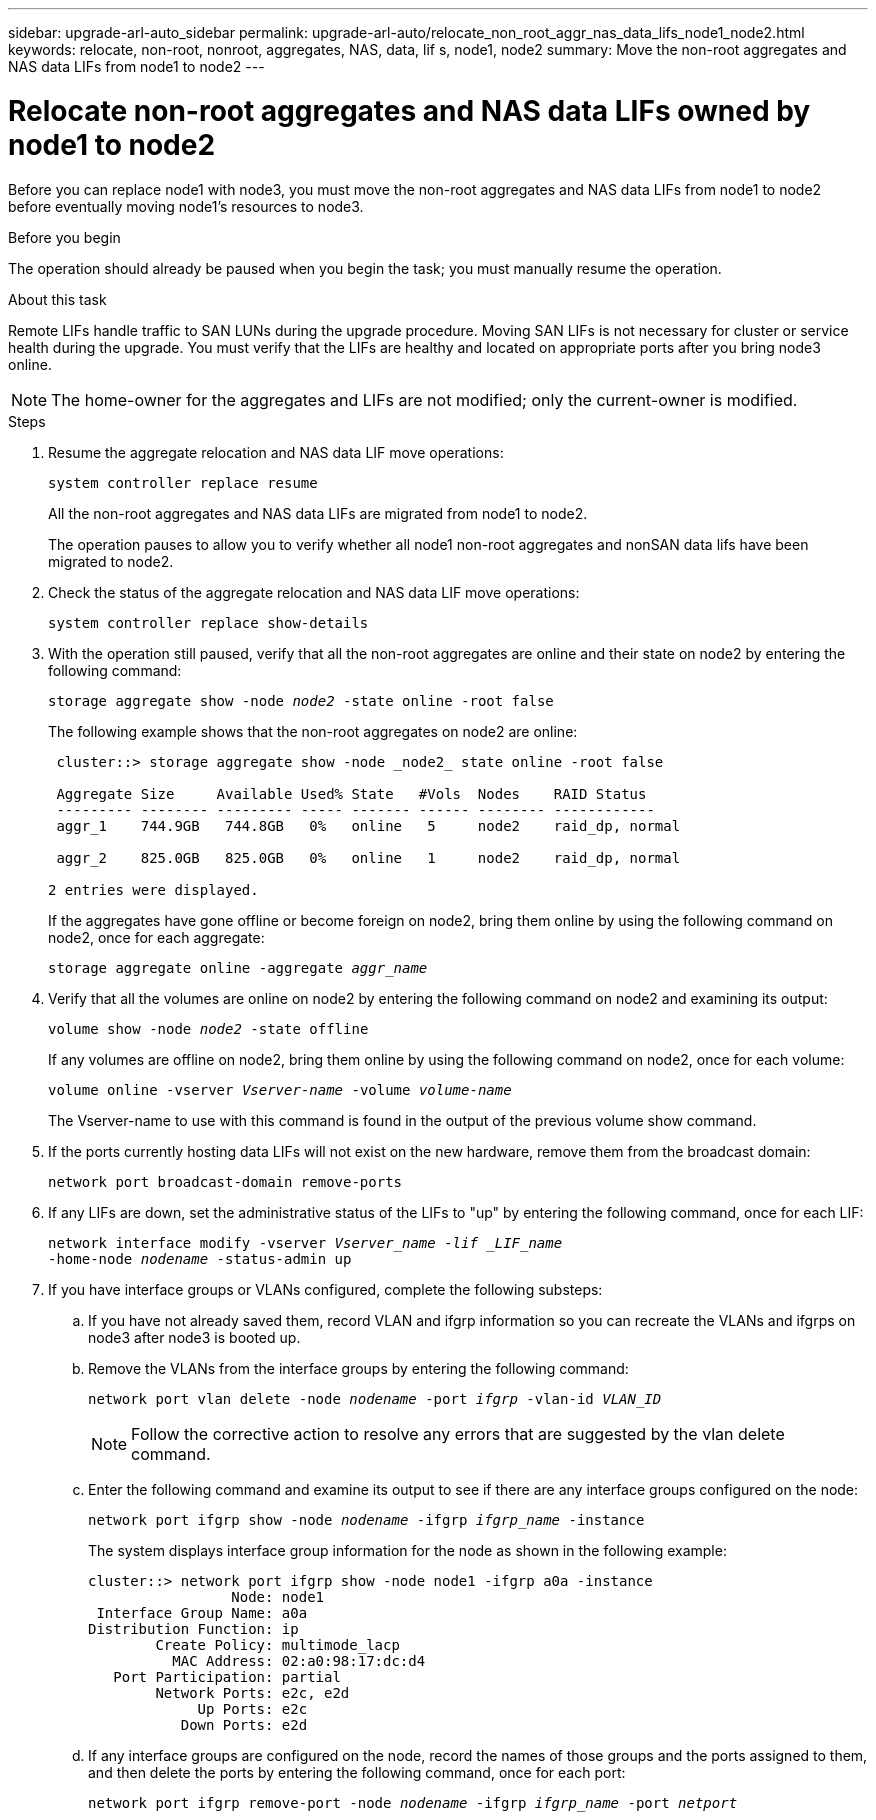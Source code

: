 ---
sidebar: upgrade-arl-auto_sidebar
permalink: upgrade-arl-auto/relocate_non_root_aggr_nas_data_lifs_node1_node2.html
keywords: relocate, non-root, nonroot, aggregates, NAS, data, lif s, node1, node2
summary: Move the non-root aggregates and NAS data
LIFs from node1 to node2
---

= Relocate non-root aggregates and NAS data LIFs owned by node1 to node2
:hardbreaks:
:nofooter:
:icons: font
:linkattrs:
:imagesdir: ./media/

[.lead]
Before you can replace node1 with node3, you must move the non-root aggregates and NAS data LIFs from node1 to node2 before eventually moving node1's resources to node3.

.Before you begin

The operation should already be paused when you begin the task; you must manually resume the operation.

.About this task

Remote LIFs handle traffic to SAN LUNs during the upgrade procedure. Moving SAN LIFs is not necessary for cluster or service health during the upgrade. You must verify that the LIFs are healthy and located on appropriate ports after you bring node3 online.

NOTE: The home-owner for the aggregates and LIFs are not modified; only the current-owner is modified.

.Steps

. Resume the aggregate relocation and NAS data LIF move operations:
+
`system controller replace resume`
+
All the non-root aggregates and NAS data LIFs are migrated from node1 to node2.
+
The operation pauses to allow you to verify whether all node1 non-root aggregates and nonSAN data lifs have been migrated to node2.

. Check the status of the aggregate relocation and NAS data LIF move operations:
+
`system controller replace show-details`

. With the operation still paused, verify that all the non-root aggregates are online and their state on node2 by entering the following command:
+
`storage aggregate show -node _node2_ -state online -root false`
+
The following example shows that the non-root aggregates on node2 are online:
+
----
 cluster::> storage aggregate show -node _node2_ state online -root false

 Aggregate Size     Available Used% State   #Vols  Nodes    RAID Status
 --------- -------- --------- ----- ------- ------ -------- ------------
 aggr_1    744.9GB   744.8GB   0%   online   5     node2    raid_dp, normal

 aggr_2    825.0GB   825.0GB   0%   online   1     node2    raid_dp, normal

2 entries were displayed.
----
+
If the aggregates have gone offline or become foreign on node2, bring them online by using the following command on node2, once for each aggregate:
+
`storage aggregate online -aggregate _aggr_name_`

. Verify that all the volumes are online on node2 by entering the following command on node2 and examining its output:
+
`volume show -node _node2_ -state offline`
+
If any volumes are offline on node2, bring them online by using the following command on node2, once for each volume:
+
`volume online -vserver _Vserver-name_ -volume _volume-name_`
+
The Vserver-name to use with this command is found in the output of the previous volume show command.

. If the ports currently hosting data LIFs will not exist on the new hardware, remove them from the broadcast domain:
+
`network port broadcast-domain remove-ports`

. If any LIFs are down, set the administrative status of the LIFs to "up" by entering the following command, once for each LIF:
+
`network interface modify -vserver _Vserver_name -lif _LIF_name_`
                          `-home-node _nodename_ -status-admin up`

. If you have interface groups or VLANs configured, complete the following substeps:

.. If you have not already saved them, record VLAN and ifgrp information so you can recreate the VLANs and ifgrps on node3 after node3 is booted up.

.. Remove the VLANs from the interface groups by entering the following command:
+
`network port vlan delete -node _nodename_ -port _ifgrp_ -vlan-id _VLAN_ID_`
+
NOTE: Follow the corrective action to resolve any errors that are suggested by the vlan delete command.

.. Enter the following command and examine its output to see if there are any interface groups configured on the node:
+
`network port ifgrp show -node _nodename_ -ifgrp _ifgrp_name_ -instance`
+
The system displays interface group information for the node as shown in the following example:
+
----
cluster::> network port ifgrp show -node node1 -ifgrp a0a -instance
                 Node: node1
 Interface Group Name: a0a
Distribution Function: ip
        Create Policy: multimode_lacp
          MAC Address: 02:a0:98:17:dc:d4
   Port Participation: partial
        Network Ports: e2c, e2d
             Up Ports: e2c
           Down Ports: e2d
----

.. If any interface groups are configured on the node, record the names of those groups and the ports assigned to them, and then delete the ports by entering the following command, once for each port:
+
`network port ifgrp remove-port -node _nodename_ -ifgrp _ifgrp_name_ -port _netport_`
// p. 22-23 of PDF (not the small section at bottom of p. 23)
